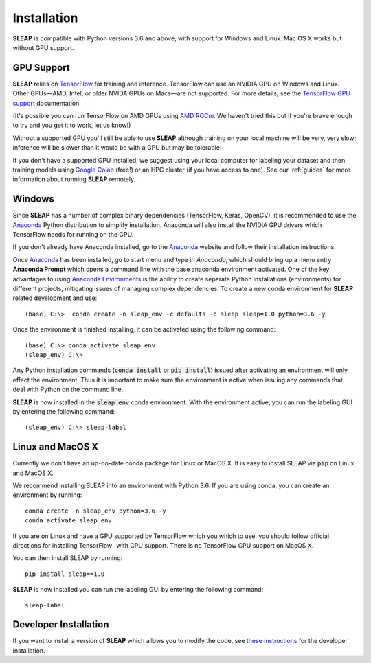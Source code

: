 .. _installation:

Installation
============

**SLEAP** is compatible with Python versions 3.6 and above, with support for Windows and Linux. Mac OS X works but without GPU support.

GPU Support
-----------

**SLEAP** relies on `TensorFlow <https://www.tensorflow.org>`_ for training and inference. TensorFlow can use an NVIDIA GPU on Windows and Linux. Other GPUs—AMD, Intel, or older NVIDA GPUs on Macs—are not supported. For more details, see the `TensorFlow GPU support <https://www.tensorflow.org/install/gpu>`_ documentation.

(It's possible you can run TensorFlow on AMD GPUs using `AMD ROCm <https://rocmdocs.amd.com/en/latest/Deep_learning/Deep-learning.html#tensorflow-installation>`_. We haven't tried this but if you're brave enough to try and you get it to work, let us know!)

Without a supported GPU you'll still be able to use **SLEAP** although training on your local machine will be very, very slow; inference will be  slower than it would be with a GPU but may be tolerable.

If you don't have a supported GPU installed, we suggest using your local computer for labeling your dataset and then training models using `Google Colab <https://colab.research.google.com>`_ (free!) or an HPC cluster (if you have access to one). See our :ref:`guides` for more information about running **SLEAP** remotely.

Windows
-------

Since **SLEAP** has a number of complex binary dependencies (TensorFlow, Keras, OpenCV), it is recommended to use the Anaconda_ Python distribution to simplify installation. Anaconda will also install the NVIDIA GPU drivers which TensorFlow needs for running on the GPU.

If you don't already have Anaconda installed, go to the Anaconda_ website and follow their installation instructions.

Once Anaconda_ has been installed, go to start menu and type in *Anaconda*, which should bring up a menu entry
**Anaconda Prompt** which opens a command line with the base anaconda environment activated. One of the key
advantages to using `Anaconda Environments`_ is the ability to create separate Python installations (environments) for
different projects, mitigating issues of managing complex dependencies. To create a new conda environment for
**SLEAP** related development and use:

::

    (base) C:\>  conda create -n sleap_env -c defaults -c sleap sleap=1.0 python=3.6 -y

Once the environment is finished installing, it can be activated using the following command:

::

    (base) C:\> conda activate sleap_env
    (sleap_env) C:\>

Any Python installation commands (:code:`conda install` or :code:`pip install`) issued after activating an
environment will only effect the environment. Thus it is important to make sure the environment is active when issuing
any commands that deal with Python on the command line.

**SLEAP** is now installed in the :code:`sleap_env` conda environment. With the environment active,
you can run the labeling GUI by entering the following command:

::

(sleap_env) C:\> sleap-label

.. _Anaconda: https://www.anaconda.com/distribution/
.. _Anaconda Environments: https://docs.conda.io/projects/conda/en/latest/user-guide/tasks/manage-environments.html

Linux and MacOS X
-----------------

Currently we don't have an up-do-date conda package for Linux or MacOS X. It is easy to install SLEAP via :code:`pip` on Linux and MacOS X.

We recommend installing SLEAP into an environment with Python 3.6. If you are using conda, you can create an environment by running:

::

    conda create -n sleap_env python=3.6 -y
    conda activate sleap_env

If you are on Linux and have a GPU supported by TensorFlow which you which to use, you should follow official directions for installing TensorFlow_ with GPU support. There is no TensorFlow GPU support on MacOS X.

.. _TensorFlow: https://www.tensorflow.org/install/gpu



You can then install SLEAP by running:

::

    pip install sleap==1.0

**SLEAP** is now installed you can run the labeling GUI by entering the following command:

::

    sleap-label

Developer Installation
----------------------

If you want to install a version of **SLEAP** which allows you to modify the code, see `these instructions`_ for the developer installation.

.. _these instructions: https://github.com/murthylab/sleap/wiki/Installation-methods

